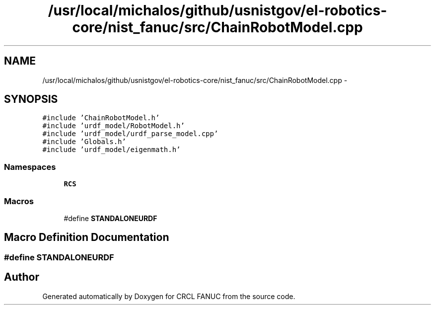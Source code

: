 .TH "/usr/local/michalos/github/usnistgov/el-robotics-core/nist_fanuc/src/ChainRobotModel.cpp" 3 "Fri Apr 15 2016" "CRCL FANUC" \" -*- nroff -*-
.ad l
.nh
.SH NAME
/usr/local/michalos/github/usnistgov/el-robotics-core/nist_fanuc/src/ChainRobotModel.cpp \- 
.SH SYNOPSIS
.br
.PP
\fC#include 'ChainRobotModel\&.h'\fP
.br
\fC#include 'urdf_model/RobotModel\&.h'\fP
.br
\fC#include 'urdf_model/urdf_parse_model\&.cpp'\fP
.br
\fC#include 'Globals\&.h'\fP
.br
\fC#include 'urdf_model/eigenmath\&.h'\fP
.br

.SS "Namespaces"

.in +1c
.ti -1c
.RI "\fBRCS\fP"
.br
.in -1c
.SS "Macros"

.in +1c
.ti -1c
.RI "#define \fBSTANDALONEURDF\fP"
.br
.in -1c
.SH "Macro Definition Documentation"
.PP 
.SS "#define STANDALONEURDF"

.SH "Author"
.PP 
Generated automatically by Doxygen for CRCL FANUC from the source code\&.
